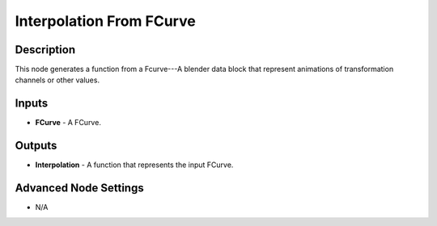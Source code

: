 Interpolation From FCurve
=========================

Description
-----------
This node generates a function from a Fcurve---A blender data block that represent animations of transformation channels or other values.

.. image:: images/interpolation_from_fcurve_node.png
   :width: 160pt

Inputs
------

- **FCurve** - A FCurve.

Outputs
-------

- **Interpolation** - A function that represents the input FCurve.

Advanced Node Settings
----------------------

- N/A
